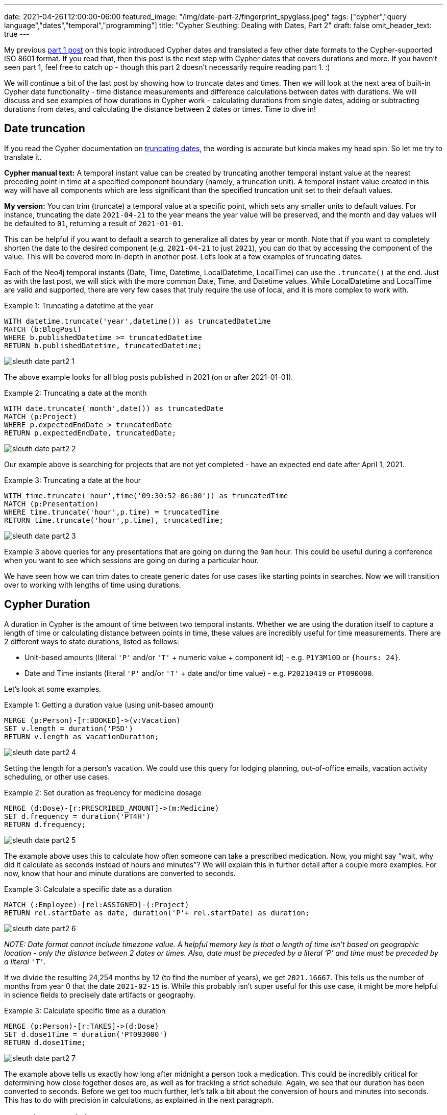 ---
date: 2021-04-26T12:00:00-06:00
featured_image: "/img/date-part-2/fingerprint_spyglass.jpeg"
tags: ["cypher","query language","dates","temporal","programming"]
title: "Cypher Sleuthing: Dealing with Dates, Part 2"
draft: false
omit_header_text: true
---

My previous https://jmhreif.com/blog/cypher-sleuthing-dates-part-1/[part 1 post^] on this topic introduced Cypher dates and translated a few other date formats to the Cypher-supported ISO 8601 format. If you read that, then this post is the next step with Cypher dates that covers durations and more. If you haven’t seen part 1, feel free to catch up - though this part 2 doesn’t necessarily require reading part 1. :)

We will continue a bit of the last post by showing how to truncate dates and times. Then we will look at the next area of built-in Cypher date functionality - time distance measurements and difference calculations between dates with durations. We will discuss and see examples of how durations in Cypher work - calculating durations from single dates, adding or subtracting durations from dates, and calculating the distance between 2 dates or times. Time to dive in!

== Date truncation

If you read the Cypher documentation on https://neo4j.com/docs/cypher-manual/current/functions/temporal/#functions-temporal-truncate-overview[truncating dates^], the wording is accurate but kinda makes my head spin. So let me try to translate it.

*Cypher manual text:*
A temporal instant value can be created by truncating another temporal instant value at the nearest preceding point in time at a specified component boundary (namely, a truncation unit). A temporal instant value created in this way will have all components which are less significant than the specified truncation unit set to their default values.

*My version:*
You can trim (truncate) a temporal value at a specific point, which sets any smaller units to default values. For instance, truncating the date `2021-04-21` to the year means the year value will be preserved, and the month and day values will be defaulted to `01`, returning a result of `2021-01-01`.

This can be helpful if you want to default a search to generalize all dates by year or month. Note that if you want to completely shorten the date to the desired component (e.g. `2021-04-21` to just `2021`), you can do that by accessing the component of the value. This will be covered more in-depth in another post. Let’s look at a few examples of truncating dates.

Each of the Neo4j temporal instants (Date, Time, Datetime, LocalDatetime, LocalTime) can use the `.truncate()` at the end. Just as with the last post, we will stick with the more common Date, Time, and Datetime values. While LocalDatetime and LocalTime are valid and supported, there are very few cases that truly require the use of local, and it is more complex to work with.

Example 1: Truncating a datetime at the year
[source,cypher]
```
WITH datetime.truncate('year',datetime()) as truncatedDatetime
MATCH (b:BlogPost)
WHERE b.publishedDatetime >= truncatedDatetime
RETURN b.publishedDatetime, truncatedDatetime;
```

image::/img/date-part-2/sleuth_date_part2_1.png[]

The above example looks for all blog posts published in 2021 (on or after 2021-01-01).

Example 2: Truncating a date at the month
[source,cypher]
```
WITH date.truncate('month',date()) as truncatedDate
MATCH (p:Project)
WHERE p.expectedEndDate > truncatedDate
RETURN p.expectedEndDate, truncatedDate;
```

image::/img/date-part-2/sleuth_date_part2_2.png[]

Our example above is searching for projects that are not yet completed - have an expected end date after April 1, 2021.

Example 3: Truncating a date at the hour
[source,cypher]
```
WITH time.truncate('hour',time('09:30:52-06:00')) as truncatedTime
MATCH (p:Presentation)
WHERE time.truncate('hour',p.time) = truncatedTime
RETURN time.truncate('hour',p.time), truncatedTime;
```

image::/img/date-part-2/sleuth_date_part2_3.png[]

Example 3 above queries for any presentations that are going on during the `9am` hour. This could be useful during a conference when you want to see which sessions are going on during a particular hour.

We have seen how we can trim dates to create generic dates for use cases like starting points in searches. Now we will transition over to working with lengths of time using durations.

== Cypher Duration

A duration in Cypher is the amount of time between two temporal instants. Whether we are using the duration itself to capture a length of time or calculating distance between points in time, these values are incredibly useful for time measurements. There are 2 different ways to state durations, listed as follows:

* Unit-based amounts (literal `'P'` and/or `'T'` + numeric value + component id) - e.g. `P1Y3M10D` or `{hours: 24}`.
* Date and Time instants (literal `'P'` and/or `'T'` + date and/or time value) - e.g. `P20210419` or `PT090000`.

Let’s look at some examples.

Example 1: Getting a duration value (using unit-based amount)
[source,cypher]
```
MERGE (p:Person)-[r:BOOKED]->(v:Vacation)
SET v.length = duration('P5D')
RETURN v.length as vacationDuration;
```

image::/img/date-part-2/sleuth_date_part2_4.png[]

Setting the length for a person’s vacation. We could use this query for lodging planning, out-of-office emails, vacation activity scheduling, or other use cases.

Example 2: Set duration as frequency for medicine dosage
[source,cypher]
```
MERGE (d:Dose)-[r:PRESCRIBED_AMOUNT]->(m:Medicine)
SET d.frequency = duration('PT4H')
RETURN d.frequency;
```

image::/img/date-part-2/sleuth_date_part2_5.png[]

The example above uses this to calculate how often someone can take a prescribed medication. Now, you might say “wait, why did it calculate as seconds instead of hours and minutes”? We will explain this in further detail after a couple more examples. For now, know that hour and minute durations are converted to seconds.

Example 3: Calculate a specific date as a duration
[source,cypher]
```
MATCH (:Employee)-[rel:ASSIGNED]-(:Project)
RETURN rel.startDate as date, duration('P'+ rel.startDate) as duration;
```

image::/img/date-part-2/sleuth_date_part2_6.png[]

_NOTE: Date format cannot include timezone value. A helpful memory key is that a length of time isn’t based on geographic location - only the distance between 2 dates or times. Also, date must be preceded by a literal ‘P’ and time must be preceded by a literal `'T'`._

If we divide the resulting 24,254 months by 12 (to find the number of years), we get `2021.16667`. This tells us the number of months from year 0 that the date `2021-02-15` is. While this probably isn’t super useful for this use case, it might be more helpful in science fields to precisely date artifacts or geography.

Example 3: Calculate specific time as a duration
[source,cypher]
```
MERGE (p:Person)-[r:TAKES]->(d:Dose)
SET d.dose1Time = duration('PT093000')
RETURN d.dose1Time;
```

image::/img/date-part-2/sleuth_date_part2_7.png[]

The example above tells us exactly how long after midnight a person took a medication. This could be incredibly critical for determining how close together doses are, as well as for tracking a strict schedule. Again, we see that our duration has been converted to seconds. Before we get too much further, let’s talk a bit about the conversion of hours and minutes into seconds. This has to do with precision in calculations, as explained in the next paragraph.

== Duration precision

One thing to note is that there are very specific rules that duration follows for calculations. Durations are stored as months, days, seconds, nanoseconds. This is because some components of time can vary - hours in a day (due to daylight savings time), days in a month (28, 29, 30, 31), etc. This is the reason you might notice hour and minute calculations diverting to the more precise and consistent second values.

This is why our earlier queries (listed below for memory) were converted to seconds. In the first query for medicine dose frequency, `4 hours` is converted to seconds because larger time values cannot be assumed as 100% consistent at all times. This could actually be a life-and-death situation if dose frequency was not calculated properly.

The same scenario exists for the second query. If we took the dose at `9:30AM` on a regular day or on a day that changed to/from Daylight Savings Time, this time could be off. It is more precise to calculate the seconds from midnight (34,200 seconds / 60 seconds in minute / 60 minutes in hour = 9.5 hours from midnight). This ensures no incorrect storage values and that users can calculate the time based on their circumstances.

```
MERGE (d:Dose)-[r:PRESCRIBED_AMOUNT]->(m:Medicine)
SET d.frequency = duration('PT4H')
RETURN d.frequency;

MERGE (p:Person)-[r:TAKES]->(d:Dose)
SET d.dose1Time = duration('PT093000')
RETURN d.dose1Time;
```

We will see how to convert these small, precise values into more meaningful amounts (like hours) in the next post. For now, we will simply deal with the math of turning durations into precise amounts and finding the difference between 2 date values.

== Calculations with dates and durations

There are a few ways to go about using durations besides for the plain amounts we saw in the last section - for instance, adding or subtracting temporal amounts and calculating the difference between 2 dates. I would guess that these are probably the most common usages for durations. We will get some examples below of each, starting with adding or subtracting durations from dates.

Example 1: Subtract 2.5 months from end date to calculate start date
[source,cypher]
```
MATCH (p:Project)
SET p.expectedStartDate = p.expectedEndDate - duration('P2.5M')
RETURN p.expectedEndDate, p.expectedStartDate;
```

image::/img/date-part-2/sleuth_date_part2_8.png[]

In the example above, we are using a scheduled end date and an estimated duration of the project to calculate the project start date. I find that adding and subtracting lengths of time can be used for many different uses.

Example 2: Add 30 hours to start datetime to calculate end datetime
[source,cypher]
```
MATCH (c:Conference)
SET c.endDatetime = c.startDatetime + duration({hours: 30})
RETURN c.startDatetime, c.endDatetime;
```

image::/img/date-part-2/sleuth_date_part2_9.png[]

Above, we are using duration addition to calculate the end date/time for our conference. If we know what time the event plans to start and know the length of content we have, then this tells us what time the event can end.

Example 3: Calculate when to take the next medicine dose
[source,cypher]
```
MATCH (d:Dose)
 SET d.dose2Time = d.dose1Time + d.frequency
RETURN d.dose2Time;
```

image::/img/date-part-2/sleuth_date_part2_10.png[]

_NOTE: we could do a quick manual calculation (48,600 / 60 seconds in minute / 60 minutes in hour = 13.5 hours after midnight), which would be around 1:30PM on a standard day. We’ll see how to do this with Cypher in another post, though._

Based on the dose taken in a previous query and the frequency we can take the medication, the above query calculates the time (in seconds) of our next dosage.

== Calculate difference between 2 dates with duration.between

Now let’s calculate the difference between 2 dates. We will need to use `duration.between` to compare two dates and find the difference.

Example 1: Calculate duration between project start and end dates
[source,cypher]
```
MATCH (:Employee)-[rel:ASSIGNED]-(p:Project)
RETURN rel.startDate as assigned, p.expectedEndDate as expectedCompletion, duration.between(rel.startDate, p.expectedEndDate) as lengthAssigned;
```

image::/img/date-part-2/sleuth_date_part2_11.png[]

Our query above tells us how long an employee has been assigned to a project. This could be useful for determining resource usage or the number of hours someone has worked on something.

Example 2: Calculate amount of time currently spent on project
[source,cypher]
```
MATCH (:Employee)-[rel:ASSIGNED]-(p:Project)
RETURN rel.startDate as assigned, duration.between(rel.startDate, date()) as timeSpent;
```

image::/img/date-part-2/sleuth_date_part2_12.png[]

Using the query above, we can know how long our project has been going on. This tells us how much time has passed, and as with the previous query, can help us understand how many resources have been used on a project at a point in time. We will do that calculation in the next post! :)

Example 3: Calculate duration between differing datetime values
[source,cypher]
```
MATCH (b:BlogPost)
RETURN date('2021-03-22') as started, b.publishedDatetime as published, duration.between(date('2021-03-22'), b.publishedDatetime) as amountOfTimeSpent;
```

image::/img/date-part-2/sleuth_date_part2_13.png[]

In our above query, we can find out how long it took to write a blog post. Again, this could be used to determine average time consumption for a person or for planning time needed on future posts. Because the time and timezone exist on the publishedDatetime and not on the start date we set, the duration second and millisecond values are a little odd-looking, but we’ll see how to format that better in the next post!

== Wrapping up!

We saw how to use Cypher’s duration to measure distance in time - whether starting from a length like `2 days`, adding or subtracting an amount from a date or time, or finding the difference between 2 dates/times. While some of the amounts returned converted to more precise (and maybe less meaningful) values, we found that this occurs on purpose to ensure consistent amounts that can be relied upon no matter the time of year, geographic location, or the time changes observed.

In the next post, we will cover formatting and date components. We will see how to transform these precise values into more meaningful values, as well as how to access components of full date/time values and translate other temporal amounts into different units (i.e. `120 seconds` into `2 minutes`, or `72 hours` into `3 days`). Tune in next time and happy coding!

== Resources

* Cypher manual: https://neo4j.com/docs/cypher-manual/current/syntax/temporal/#cypher-temporal-durations[Durations^]
* Cypher manual: Create durations from https://neo4j.com/docs/cypher-manual/current/functions/temporal/duration/#functions-duration-create-components[units^] or from https://neo4j.com/docs/cypher-manual/current/functions/temporal/duration/#functions-duration-create-string[dates and times^]
* Cypher manual: https://neo4j.com/docs/cypher-manual/current/functions/temporal/duration/#functions-duration-computing[Compute duration from 2 temporal instants^]
* Blog post: https://jmhreif.com/blog/cypher-sleuthing-dates-part-1[Part 1 of Cypher Sleuthing with Dates^]